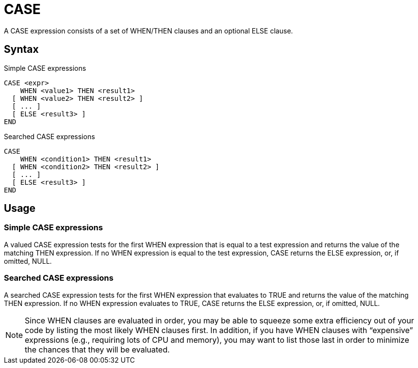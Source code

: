 ////
Licensed to the Apache Software Foundation (ASF) under one
or more contributor license agreements.  See the NOTICE file
distributed with this work for additional information
regarding copyright ownership.  The ASF licenses this file
to you under the Apache License, Version 2.0 (the
"License"); you may not use this file except in compliance
with the License.  You may obtain a copy of the License at
  http://www.apache.org/licenses/LICENSE-2.0
Unless required by applicable law or agreed to in writing,
software distributed under the License is distributed on an
"AS IS" BASIS, WITHOUT WARRANTIES OR CONDITIONS OF ANY
KIND, either express or implied.  See the License for the
specific language governing permissions and limitations
under the License.
////
= CASE

A CASE expression consists of a set of WHEN/THEN clauses and an optional ELSE clause.


== Syntax

Simple CASE expressions
----
CASE <expr>
    WHEN <value1> THEN <result1>
  [ WHEN <value2> THEN <result2> ]
  [ ... ]
  [ ELSE <result3> ]
END		
----

Searched CASE expressions
----
CASE
    WHEN <condition1> THEN <result1>
  [ WHEN <condition2> THEN <result2> ]
  [ ... ]
  [ ELSE <result3> ]
END
----

== Usage 
=== Simple CASE expressions
A valued CASE expression tests for the first WHEN expression that is equal to a test expression and returns the value of the matching THEN expression. If no WHEN expression is equal to the test expression, CASE returns the ELSE expression, or, if omitted, NULL.

=== Searched CASE expressions
A searched CASE expression tests for the first WHEN expression that evaluates to TRUE and returns the value of the matching THEN expression. If no WHEN expression evaluates to TRUE, CASE returns the ELSE expression, or, if omitted, NULL.

NOTE: Since WHEN clauses are evaluated in order, you may be able to squeeze some extra efficiency out of your code by listing the most likely WHEN clauses first. In addition, if you have WHEN clauses with “expensive” expressions (e.g., requiring lots of CPU and memory), you may want to list those last in order to minimize the chances that they will be evaluated.